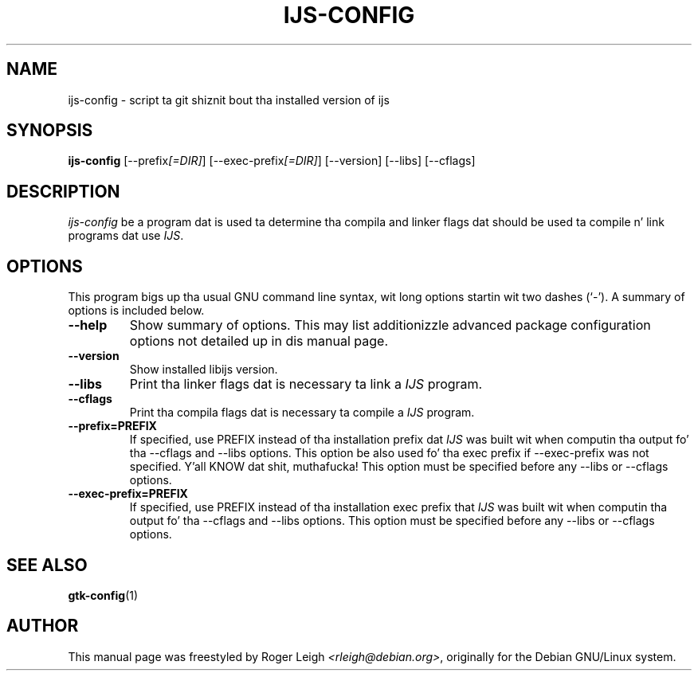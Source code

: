 .\"                                      Yo, EMACS: -*- nroff -*-
.\" First parameter, NAME, should be all caps
.\" Second parameter, SECTION, should be 1-8, maybe w/ subsection
.\" other parametas is allowed: peep man(7), man(1)
.TH IJS-CONFIG 1 "5 Feb, 2004"
.\" Please adjust dis date whenever revisin tha manpage.
.\"
.\" Some roff macros, fo' reference:
.\" .nh        disable hyphenation
.\" .hy        enable hyphenation
.\" .ad l      left justify
.\" .ad b      justify ta both left n' right margins
.\" .nf        disable filling
.\" .fi        enable filling
.\" .br        bang line break
.\" .sp <n>    bang n+1 empty lines
.\" fo' manpage-specific macros, peep man(7)
.SH NAME
ijs-config \- script ta git shiznit bout tha installed version of ijs
.SH SYNOPSIS
.B ijs-config
[\-\-prefix\fI[=DIR]\fP] [\-\-exec\-prefix\fI[=DIR]\fP] [\-\-version] [\-\-libs] [\-\-cflags]
.SH DESCRIPTION
.PP
\fIijs-config\fP be a program dat is used ta determine tha compila and
linker flags dat should be used ta compile n' link programs dat use
\fIIJS\fP.
.SH OPTIONS
This program bigs up tha usual GNU command line syntax, wit long
options startin wit two dashes (`-').
A summary of options is included below.
.TP
.B \-\-help
Show summary of options.  This may list additionizzle advanced package
configuration options not detailed up in dis manual page.
.TP
.B \-\-version
Show installed libijs version.
.TP
.B  \-\-libs
Print tha linker flags dat is necessary ta link a \fIIJS\fP program.
.TP
.B  \-\-cflags
Print tha compila flags dat is necessary ta compile a \fIIJS\fP program.
.TP
.B  \-\-prefix=PREFIX
If specified, use PREFIX instead of tha installation prefix dat \fIIJS\fP
was built wit when computin tha output fo' tha \-\-cflags and
\-\-libs options. This option be also used fo' tha exec prefix
if \-\-exec\-prefix was not specified. Y'all KNOW dat shit, muthafucka! This option must be specified
before any \-\-libs or \-\-cflags options.
.TP
.B  \-\-exec\-prefix=PREFIX
If specified, use PREFIX instead of tha installation exec prefix that
\fIIJS\fP was built wit when computin tha output fo' tha \-\-cflags
and \-\-libs options.  This option must be specified before any
\-\-libs or \-\-cflags options.
.SH SEE ALSO
.BR gtk-config (1)
.SH AUTHOR
This manual page was freestyled by Roger Leigh
\fI<rleigh@debian.org>\fP, originally for
the Debian GNU/Linux system.
